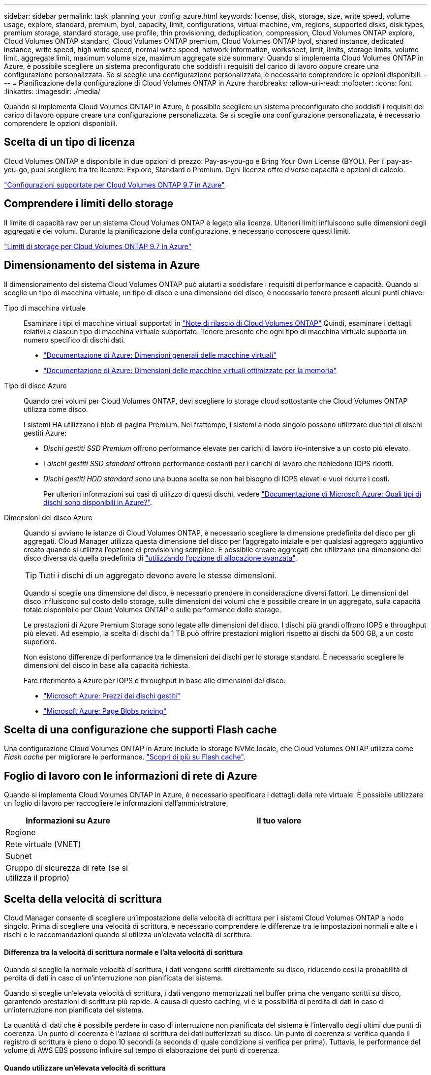 ---
sidebar: sidebar 
permalink: task_planning_your_config_azure.html 
keywords: license, disk, storage, size, write speed, volume usage, explore, standard, premium, byol, capacity, limit, configurations, virtual machine, vm, regions, supported disks, disk types, premium storage, standard storage, use profile, thin provisioning, deduplication, compression, Cloud Volumes ONTAP explore, Cloud Volumes ONTAP standard, Cloud Volumes ONTAP premium, Cloud Volumes ONTAP byol, shared instance, dedicated instance, write speed, high write speed, normal write speed, network information, worksheet, limit, limits, storage limits, volume limit, aggregate limit, maximum volume size, maximum aggregate size 
summary: Quando si implementa Cloud Volumes ONTAP in Azure, è possibile scegliere un sistema preconfigurato che soddisfi i requisiti del carico di lavoro oppure creare una configurazione personalizzata. Se si sceglie una configurazione personalizzata, è necessario comprendere le opzioni disponibili. 
---
= Pianificazione della configurazione di Cloud Volumes ONTAP in Azure
:hardbreaks:
:allow-uri-read: 
:nofooter: 
:icons: font
:linkattrs: 
:imagesdir: ./media/


[role="lead"]
Quando si implementa Cloud Volumes ONTAP in Azure, è possibile scegliere un sistema preconfigurato che soddisfi i requisiti del carico di lavoro oppure creare una configurazione personalizzata. Se si sceglie una configurazione personalizzata, è necessario comprendere le opzioni disponibili.



== Scelta di un tipo di licenza

Cloud Volumes ONTAP è disponibile in due opzioni di prezzo: Pay-as-you-go e Bring Your Own License (BYOL). Per il pay-as-you-go, puoi scegliere tra tre licenze: Explore, Standard o Premium. Ogni licenza offre diverse capacità e opzioni di calcolo.

https://docs.netapp.com/us-en/cloud-volumes-ontap/reference_configs_azure_97.html["Configurazioni supportate per Cloud Volumes ONTAP 9.7 in Azure"^]



== Comprendere i limiti dello storage

Il limite di capacità raw per un sistema Cloud Volumes ONTAP è legato alla licenza. Ulteriori limiti influiscono sulle dimensioni degli aggregati e dei volumi. Durante la pianificazione della configurazione, è necessario conoscere questi limiti.

https://docs.netapp.com/us-en/cloud-volumes-ontap/reference_limits_azure_97.html["Limiti di storage per Cloud Volumes ONTAP 9.7 in Azure"]



== Dimensionamento del sistema in Azure

Il dimensionamento del sistema Cloud Volumes ONTAP può aiutarti a soddisfare i requisiti di performance e capacità. Quando si sceglie un tipo di macchina virtuale, un tipo di disco e una dimensione del disco, è necessario tenere presenti alcuni punti chiave:

Tipo di macchina virtuale:: Esaminare i tipi di macchine virtuali supportati in http://docs.netapp.com/cloud-volumes-ontap/us-en/index.html["Note di rilascio di Cloud Volumes ONTAP"^] Quindi, esaminare i dettagli relativi a ciascun tipo di macchina virtuale supportato. Tenere presente che ogni tipo di macchina virtuale supporta un numero specifico di dischi dati.
+
--
* https://docs.microsoft.com/en-us/azure/virtual-machines/linux/sizes-general#dsv2-series["Documentazione di Azure: Dimensioni generali delle macchine virtuali"^]
* https://docs.microsoft.com/en-us/azure/virtual-machines/linux/sizes-memory#dsv2-series-11-15["Documentazione di Azure: Dimensioni delle macchine virtuali ottimizzate per la memoria"^]


--
Tipo di disco Azure:: Quando crei volumi per Cloud Volumes ONTAP, devi scegliere lo storage cloud sottostante che Cloud Volumes ONTAP utilizza come disco.
+
--
I sistemi HA utilizzano i blob di pagina Premium. Nel frattempo, i sistemi a nodo singolo possono utilizzare due tipi di dischi gestiti Azure:

* _Dischi gestiti SSD Premium_ offrono performance elevate per carichi di lavoro i/o-intensive a un costo più elevato.
* I _dischi gestiti SSD standard_ offrono performance costanti per i carichi di lavoro che richiedono IOPS ridotti.
* _Dischi gestiti HDD standard_ sono una buona scelta se non hai bisogno di IOPS elevati e vuoi ridurre i costi.
+
Per ulteriori informazioni sui casi di utilizzo di questi dischi, vedere https://docs.microsoft.com/en-us/azure/virtual-machines/disks-types["Documentazione di Microsoft Azure: Quali tipi di dischi sono disponibili in Azure?"^].



--
Dimensioni del disco Azure:: Quando si avviano le istanze di Cloud Volumes ONTAP, è necessario scegliere la dimensione predefinita del disco per gli aggregati. Cloud Manager utilizza questa dimensione del disco per l'aggregato iniziale e per qualsiasi aggregato aggiuntivo creato quando si utilizza l'opzione di provisioning semplice. È possibile creare aggregati che utilizzano una dimensione del disco diversa da quella predefinita di link:task_provisioning_storage.html#creating-aggregates["utilizzando l'opzione di allocazione avanzata"].
+
--

TIP: Tutti i dischi di un aggregato devono avere le stesse dimensioni.

Quando si sceglie una dimensione del disco, è necessario prendere in considerazione diversi fattori. Le dimensioni del disco influiscono sul costo dello storage, sulle dimensioni dei volumi che è possibile creare in un aggregato, sulla capacità totale disponibile per Cloud Volumes ONTAP e sulle performance dello storage.

Le prestazioni di Azure Premium Storage sono legate alle dimensioni del disco. I dischi più grandi offrono IOPS e throughput più elevati. Ad esempio, la scelta di dischi da 1 TB può offrire prestazioni migliori rispetto ai dischi da 500 GB, a un costo superiore.

Non esistono differenze di performance tra le dimensioni dei dischi per lo storage standard. È necessario scegliere le dimensioni del disco in base alla capacità richiesta.

Fare riferimento a Azure per IOPS e throughput in base alle dimensioni del disco:

* https://azure.microsoft.com/en-us/pricing/details/managed-disks/["Microsoft Azure: Prezzi dei dischi gestiti"^]
* https://azure.microsoft.com/en-us/pricing/details/storage/page-blobs/["Microsoft Azure: Page Blobs pricing"^]


--




== Scelta di una configurazione che supporti Flash cache

Una configurazione Cloud Volumes ONTAP in Azure include lo storage NVMe locale, che Cloud Volumes ONTAP utilizza come _Flash cache_ per migliorare le performance. link:concept_flash_cache.html["Scopri di più su Flash cache"].



== Foglio di lavoro con le informazioni di rete di Azure

Quando si implementa Cloud Volumes ONTAP in Azure, è necessario specificare i dettagli della rete virtuale. È possibile utilizzare un foglio di lavoro per raccogliere le informazioni dall'amministratore.

[cols="30,70"]
|===
| Informazioni su Azure | Il tuo valore 


| Regione |  


| Rete virtuale (VNET) |  


| Subnet |  


| Gruppo di sicurezza di rete (se si utilizza il proprio) |  
|===


== Scelta della velocità di scrittura

Cloud Manager consente di scegliere un'impostazione della velocità di scrittura per i sistemi Cloud Volumes ONTAP a nodo singolo. Prima di scegliere una velocità di scrittura, è necessario comprendere le differenze tra le impostazioni normali e alte e i rischi e le raccomandazioni quando si utilizza un'elevata velocità di scrittura.



==== Differenza tra la velocità di scrittura normale e l'alta velocità di scrittura

Quando si sceglie la normale velocità di scrittura, i dati vengono scritti direttamente su disco, riducendo così la probabilità di perdita di dati in caso di un'interruzione non pianificata del sistema.

Quando si sceglie un'elevata velocità di scrittura, i dati vengono memorizzati nel buffer prima che vengano scritti su disco, garantendo prestazioni di scrittura più rapide. A causa di questo caching, vi è la possibilità di perdita di dati in caso di un'interruzione non pianificata del sistema.

La quantità di dati che è possibile perdere in caso di interruzione non pianificata del sistema è l'intervallo degli ultimi due punti di coerenza. Un punto di coerenza è l'azione di scrittura dei dati bufferizzati su disco. Un punto di coerenza si verifica quando il registro di scrittura è pieno o dopo 10 secondi (a seconda di quale condizione si verifica per prima). Tuttavia, le performance del volume di AWS EBS possono influire sul tempo di elaborazione dei punti di coerenza.



==== Quando utilizzare un'elevata velocità di scrittura

L'elevata velocità di scrittura è una buona scelta se per il carico di lavoro sono richieste prestazioni di scrittura rapide e se si può resistere al rischio di perdita di dati in caso di un'interruzione non pianificata del sistema.



==== Consigli quando si utilizza un'elevata velocità di scrittura

Se si attiva l'alta velocità di scrittura, è necessario garantire la protezione in scrittura a livello di applicazione.



== Scelta di un profilo di utilizzo del volume

ONTAP include diverse funzionalità di efficienza dello storage che consentono di ridurre la quantità totale di storage necessaria. Quando crei un volume in Cloud Manager, puoi scegliere un profilo che abiliti queste funzionalità o un profilo che le disabiliti. Dovresti saperne di più su queste funzionalità per aiutarti a decidere quale profilo utilizzare.

Le funzionalità di efficienza dello storage NetApp offrono i seguenti vantaggi:

Thin provisioning:: Presenta uno storage logico maggiore per gli host o gli utenti rispetto al pool di storage fisico. Invece di preallocare lo spazio di storage, lo spazio di storage viene allocato dinamicamente a ciascun volume durante la scrittura dei dati.
Deduplica:: Migliora l'efficienza individuando blocchi di dati identici e sostituendoli con riferimenti a un singolo blocco condiviso. Questa tecnica riduce i requisiti di capacità dello storage eliminando blocchi di dati ridondanti che risiedono nello stesso volume.
Compressione:: Riduce la capacità fisica richiesta per memorizzare i dati comprimendo i dati all'interno di un volume su storage primario, secondario e di archivio.

